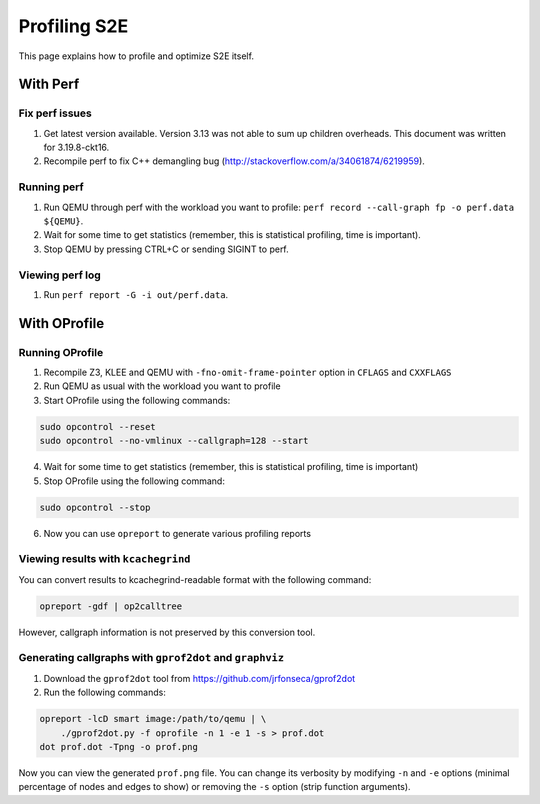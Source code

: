 =============
Profiling S2E
=============

This page explains how to profile and optimize S2E itself.

With Perf
=========

Fix perf issues
---------------

1. Get latest version available. Version 3.13 was not able to sum up children overheads.
   This document was written for 3.19.8-ckt16.
2. Recompile perf to fix C++ demangling bug (http://stackoverflow.com/a/34061874/6219959).

Running perf
------------

1. Run QEMU through perf with the workload you want to profile: ``perf record --call-graph fp -o perf.data ${QEMU}``.
2. Wait for some time to get statistics (remember, this is statistical profiling, time is important).
3. Stop QEMU by pressing CTRL+C or sending SIGINT to perf.

Viewing perf log
----------------

1. Run ``perf report -G -i out/perf.data``.

With OProfile
=============

Running OProfile
----------------

1. Recompile Z3, KLEE and QEMU with ``-fno-omit-frame-pointer`` option in ``CFLAGS`` and ``CXXFLAGS``
2. Run QEMU as usual with the workload you want to profile
3. Start OProfile using the following commands:

.. code-block:: console

    sudo opcontrol --reset
    sudo opcontrol --no-vmlinux --callgraph=128 --start

4. Wait for some time to get statistics (remember, this is statistical profiling, time is important)
5. Stop OProfile using the following command:

.. code-block:: console

    sudo opcontrol --stop

6. Now you can use ``opreport`` to generate various profiling reports

Viewing results with ``kcachegrind``
------------------------------------

You can convert results to kcachegrind-readable format with the following command:

.. code-block:: console

    opreport -gdf | op2calltree

However, callgraph information is not preserved by this conversion tool.

Generating callgraphs with ``gprof2dot`` and ``graphviz``
---------------------------------------------------------

1. Download the ``gprof2dot`` tool from https://github.com/jrfonseca/gprof2dot
2. Run the following commands:

.. code-block:: console

    opreport -lcD smart image:/path/to/qemu | \
        ./gprof2dot.py -f oprofile -n 1 -e 1 -s > prof.dot
    dot prof.dot -Tpng -o prof.png

Now you can view the generated ``prof.png`` file. You can change its verbosity by modifying ``-n`` and ``-e`` options
(minimal percentage of nodes and edges to show) or removing  the ``-s`` option (strip function arguments).
